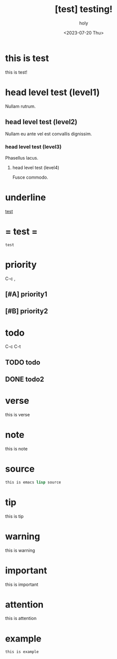 :PROPERTIES:
:ID:       BE3037EE-DF13-4732-9BBB-99FCE2A7B70D
:mtime:    20230720112754 20230720033254
:ctime:    20230720033254
:END:
#+title: [test] testing!
#+AUTHOR: holy
#+EMAIL: hoyoul.park@gmail.com
#+DATE: <2023-07-20 Thu>
#+DESCRIPTION: this is test
#+HUGO_DRAFT: true
* this is test
this is test!
* head level test (level1)
Nullam rutrum.  
**  head level test (level2)
Nullam eu ante vel est convallis dignissim.  
***  head level test (level3)
Phasellus lacus.  
****  head level test (level4)
Fusce commodo.
* underline
_test_
* = test =
=test= 
* priority
C-c ,
** [#A] priority1
** [#B] priority2
* todo
C-c C-t
** TODO todo
** DONE todo2

* verse
 #+begin_verse
 this is verse
 #+end_verse
* note
#+begin_note
this is note
#+end_note
* source
#+BEGIN_SRC emacs-lisp
this is emacs lisp source
#+END_SRC
* tip
 #+begin_tip
 this is tip
 #+end_tip
* warning
 #+begin_warning
 this is warning
 #+end_warning
* important
 #+begin_important
 this is important
 #+end_important
* attention
 #+begin_attention
 this is attention
 #+end_attention
* example
 #+begin_example
this is example
 #+end_example

